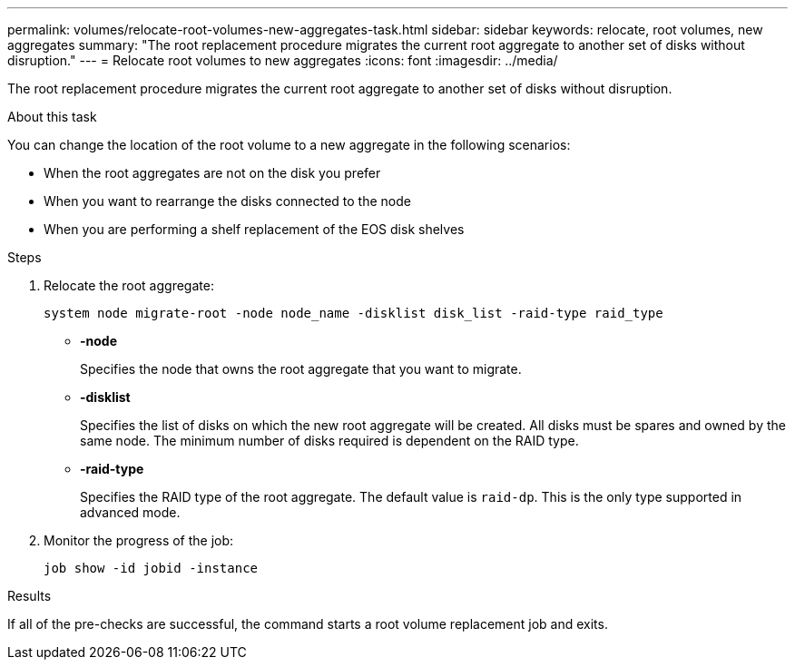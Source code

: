 ---
permalink: volumes/relocate-root-volumes-new-aggregates-task.html
sidebar: sidebar
keywords: relocate, root volumes, new aggregates
summary: "The root replacement procedure migrates the current root aggregate to another set of disks without disruption."
---
= Relocate root volumes to new aggregates
:icons: font
:imagesdir: ../media/

[.lead]
The root replacement procedure migrates the current root aggregate to another set of disks without disruption.

.About this task

You can change the location of the root volume to a new aggregate in the following scenarios:

* When the root aggregates are not on the disk you prefer
* When you want to rearrange the disks connected to the node
* When you are performing a shelf replacement of the EOS disk shelves

.Steps

. Relocate the root aggregate:
+
`system node migrate-root -node node_name -disklist disk_list -raid-type raid_type`

** *-node*
+
Specifies the node that owns the root aggregate that you want to migrate.

** *-disklist*
+
Specifies the list of disks on which the new root aggregate will be created. All disks must be spares and owned by the same node. The minimum number of disks required is dependent on the RAID type.

** *-raid-type*
+
Specifies the RAID type of the root aggregate. The default value is `raid-dp`. This is the only type supported in advanced mode.
. Monitor the progress of the job:
+
`job show -id jobid -instance`

.Results

If all of the pre-checks are successful, the command starts a root volume replacement job and exits.
